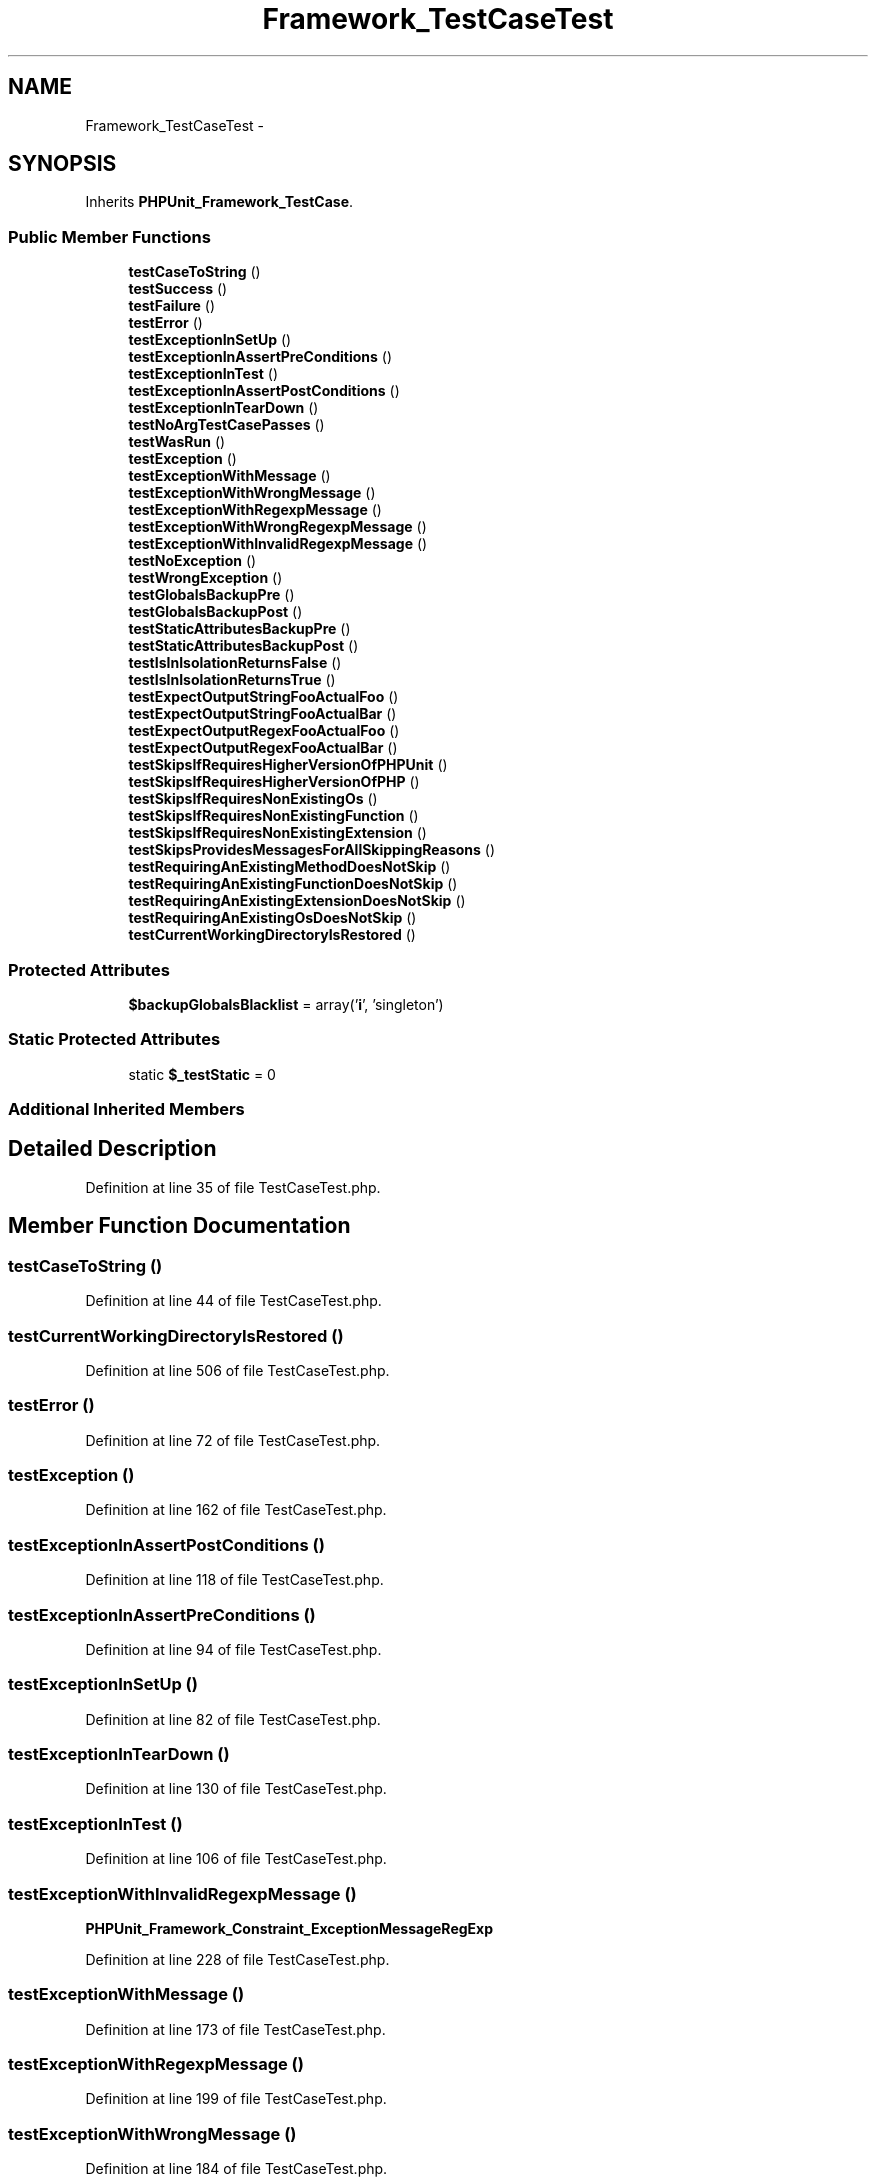 .TH "Framework_TestCaseTest" 3 "Tue Apr 14 2015" "Version 1.0" "VirtualSCADA" \" -*- nroff -*-
.ad l
.nh
.SH NAME
Framework_TestCaseTest \- 
.SH SYNOPSIS
.br
.PP
.PP
Inherits \fBPHPUnit_Framework_TestCase\fP\&.
.SS "Public Member Functions"

.in +1c
.ti -1c
.RI "\fBtestCaseToString\fP ()"
.br
.ti -1c
.RI "\fBtestSuccess\fP ()"
.br
.ti -1c
.RI "\fBtestFailure\fP ()"
.br
.ti -1c
.RI "\fBtestError\fP ()"
.br
.ti -1c
.RI "\fBtestExceptionInSetUp\fP ()"
.br
.ti -1c
.RI "\fBtestExceptionInAssertPreConditions\fP ()"
.br
.ti -1c
.RI "\fBtestExceptionInTest\fP ()"
.br
.ti -1c
.RI "\fBtestExceptionInAssertPostConditions\fP ()"
.br
.ti -1c
.RI "\fBtestExceptionInTearDown\fP ()"
.br
.ti -1c
.RI "\fBtestNoArgTestCasePasses\fP ()"
.br
.ti -1c
.RI "\fBtestWasRun\fP ()"
.br
.ti -1c
.RI "\fBtestException\fP ()"
.br
.ti -1c
.RI "\fBtestExceptionWithMessage\fP ()"
.br
.ti -1c
.RI "\fBtestExceptionWithWrongMessage\fP ()"
.br
.ti -1c
.RI "\fBtestExceptionWithRegexpMessage\fP ()"
.br
.ti -1c
.RI "\fBtestExceptionWithWrongRegexpMessage\fP ()"
.br
.ti -1c
.RI "\fBtestExceptionWithInvalidRegexpMessage\fP ()"
.br
.ti -1c
.RI "\fBtestNoException\fP ()"
.br
.ti -1c
.RI "\fBtestWrongException\fP ()"
.br
.ti -1c
.RI "\fBtestGlobalsBackupPre\fP ()"
.br
.ti -1c
.RI "\fBtestGlobalsBackupPost\fP ()"
.br
.ti -1c
.RI "\fBtestStaticAttributesBackupPre\fP ()"
.br
.ti -1c
.RI "\fBtestStaticAttributesBackupPost\fP ()"
.br
.ti -1c
.RI "\fBtestIsInIsolationReturnsFalse\fP ()"
.br
.ti -1c
.RI "\fBtestIsInIsolationReturnsTrue\fP ()"
.br
.ti -1c
.RI "\fBtestExpectOutputStringFooActualFoo\fP ()"
.br
.ti -1c
.RI "\fBtestExpectOutputStringFooActualBar\fP ()"
.br
.ti -1c
.RI "\fBtestExpectOutputRegexFooActualFoo\fP ()"
.br
.ti -1c
.RI "\fBtestExpectOutputRegexFooActualBar\fP ()"
.br
.ti -1c
.RI "\fBtestSkipsIfRequiresHigherVersionOfPHPUnit\fP ()"
.br
.ti -1c
.RI "\fBtestSkipsIfRequiresHigherVersionOfPHP\fP ()"
.br
.ti -1c
.RI "\fBtestSkipsIfRequiresNonExistingOs\fP ()"
.br
.ti -1c
.RI "\fBtestSkipsIfRequiresNonExistingFunction\fP ()"
.br
.ti -1c
.RI "\fBtestSkipsIfRequiresNonExistingExtension\fP ()"
.br
.ti -1c
.RI "\fBtestSkipsProvidesMessagesForAllSkippingReasons\fP ()"
.br
.ti -1c
.RI "\fBtestRequiringAnExistingMethodDoesNotSkip\fP ()"
.br
.ti -1c
.RI "\fBtestRequiringAnExistingFunctionDoesNotSkip\fP ()"
.br
.ti -1c
.RI "\fBtestRequiringAnExistingExtensionDoesNotSkip\fP ()"
.br
.ti -1c
.RI "\fBtestRequiringAnExistingOsDoesNotSkip\fP ()"
.br
.ti -1c
.RI "\fBtestCurrentWorkingDirectoryIsRestored\fP ()"
.br
.in -1c
.SS "Protected Attributes"

.in +1c
.ti -1c
.RI "\fB$backupGlobalsBlacklist\fP = array('\fBi\fP', 'singleton')"
.br
.in -1c
.SS "Static Protected Attributes"

.in +1c
.ti -1c
.RI "static \fB$_testStatic\fP = 0"
.br
.in -1c
.SS "Additional Inherited Members"
.SH "Detailed Description"
.PP 
Definition at line 35 of file TestCaseTest\&.php\&.
.SH "Member Function Documentation"
.PP 
.SS "testCaseToString ()"

.PP
Definition at line 44 of file TestCaseTest\&.php\&.
.SS "testCurrentWorkingDirectoryIsRestored ()"

.PP
Definition at line 506 of file TestCaseTest\&.php\&.
.SS "testError ()"

.PP
Definition at line 72 of file TestCaseTest\&.php\&.
.SS "testException ()"

.PP
Definition at line 162 of file TestCaseTest\&.php\&.
.SS "testExceptionInAssertPostConditions ()"

.PP
Definition at line 118 of file TestCaseTest\&.php\&.
.SS "testExceptionInAssertPreConditions ()"

.PP
Definition at line 94 of file TestCaseTest\&.php\&.
.SS "testExceptionInSetUp ()"

.PP
Definition at line 82 of file TestCaseTest\&.php\&.
.SS "testExceptionInTearDown ()"

.PP
Definition at line 130 of file TestCaseTest\&.php\&.
.SS "testExceptionInTest ()"

.PP
Definition at line 106 of file TestCaseTest\&.php\&.
.SS "testExceptionWithInvalidRegexpMessage ()"
\fBPHPUnit_Framework_Constraint_ExceptionMessageRegExp\fP 
.PP
Definition at line 228 of file TestCaseTest\&.php\&.
.SS "testExceptionWithMessage ()"

.PP
Definition at line 173 of file TestCaseTest\&.php\&.
.SS "testExceptionWithRegexpMessage ()"

.PP
Definition at line 199 of file TestCaseTest\&.php\&.
.SS "testExceptionWithWrongMessage ()"

.PP
Definition at line 184 of file TestCaseTest\&.php\&.
.SS "testExceptionWithWrongRegexpMessage ()"

.PP
Definition at line 210 of file TestCaseTest\&.php\&.
.SS "testExpectOutputRegexFooActualBar ()"

.PP
Definition at line 393 of file TestCaseTest\&.php\&.
.SS "testExpectOutputRegexFooActualFoo ()"

.PP
Definition at line 384 of file TestCaseTest\&.php\&.
.SS "testExpectOutputStringFooActualBar ()"

.PP
Definition at line 375 of file TestCaseTest\&.php\&.
.SS "testExpectOutputStringFooActualFoo ()"

.PP
Definition at line 366 of file TestCaseTest\&.php\&.
.SS "testFailure ()"

.PP
Definition at line 62 of file TestCaseTest\&.php\&.
.SS "testGlobalsBackupPost ()"

.PP
Definition at line 308 of file TestCaseTest\&.php\&.
.SS "testGlobalsBackupPre ()"
enabled 
.PP
Definition at line 266 of file TestCaseTest\&.php\&.
.SS "testIsInIsolationReturnsFalse ()"

.PP
Definition at line 347 of file TestCaseTest\&.php\&.
.SS "testIsInIsolationReturnsTrue ()"

.PP
Definition at line 356 of file TestCaseTest\&.php\&.
.SS "testNoArgTestCasePasses ()"

.PP
Definition at line 142 of file TestCaseTest\&.php\&.
.SS "testNoException ()"

.PP
Definition at line 241 of file TestCaseTest\&.php\&.
.SS "testRequiringAnExistingExtensionDoesNotSkip ()"

.PP
Definition at line 492 of file TestCaseTest\&.php\&.
.SS "testRequiringAnExistingFunctionDoesNotSkip ()"

.PP
Definition at line 485 of file TestCaseTest\&.php\&.
.SS "testRequiringAnExistingMethodDoesNotSkip ()"

.PP
Definition at line 478 of file TestCaseTest\&.php\&.
.SS "testRequiringAnExistingOsDoesNotSkip ()"

.PP
Definition at line 499 of file TestCaseTest\&.php\&.
.SS "testSkipsIfRequiresHigherVersionOfPHP ()"

.PP
Definition at line 414 of file TestCaseTest\&.php\&.
.SS "testSkipsIfRequiresHigherVersionOfPHPUnit ()"

.PP
Definition at line 402 of file TestCaseTest\&.php\&.
.SS "testSkipsIfRequiresNonExistingExtension ()"

.PP
Definition at line 450 of file TestCaseTest\&.php\&.
.SS "testSkipsIfRequiresNonExistingFunction ()"

.PP
Definition at line 438 of file TestCaseTest\&.php\&.
.SS "testSkipsIfRequiresNonExistingOs ()"

.PP
Definition at line 426 of file TestCaseTest\&.php\&.
.SS "testSkipsProvidesMessagesForAllSkippingReasons ()"

.PP
Definition at line 461 of file TestCaseTest\&.php\&.
.SS "testStaticAttributesBackupPost ()"
testStaticAttributesBackupPre 
.PP
Definition at line 341 of file TestCaseTest\&.php\&.
.SS "testStaticAttributesBackupPre ()"
enabled  enabled 
.PP
Definition at line 332 of file TestCaseTest\&.php\&.
.SS "testSuccess ()"

.PP
Definition at line 52 of file TestCaseTest\&.php\&.
.SS "testWasRun ()"

.PP
Definition at line 154 of file TestCaseTest\&.php\&.
.SS "testWrongException ()"

.PP
Definition at line 252 of file TestCaseTest\&.php\&.
.SH "Field Documentation"
.PP 
.SS "$_testStatic = 0\fC [static]\fP, \fC [protected]\fP"
Used be testStaticAttributesBackupPre 
.PP
Definition at line 42 of file TestCaseTest\&.php\&.
.SS "$backupGlobalsBlacklist = array('\fBi\fP', 'singleton')\fC [protected]\fP"

.PP
Definition at line 37 of file TestCaseTest\&.php\&.

.SH "Author"
.PP 
Generated automatically by Doxygen for VirtualSCADA from the source code\&.
